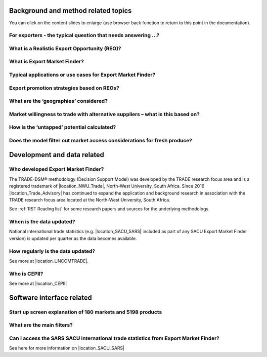 .. |location_Trade_Advisory| raw:: html

   <a href="https://www.tradeadvisory.co.za" target="_blank">Trade Research Advisory (Pty) Ltd</a>

.. |location_NWU_Trade| raw:: html

   <a href="https://commerce.nwu.ac.za/TRADE" target="_blank">TRADE</a>

.. |location_Australia_ABS| raw:: html

   <a href="https://www.abs.gov.au/statistics/economy/international-trade" target="_blank">Australian Bureau of Statistics - International trade data</a>

.. |location_New_Zealand_StatsNZ| raw:: html

   <a href="https://www.stats.govt.nz/large-datasets/csv-files-for-download/overseas-merchandise-trade-datasets" target="_blank">StatsNZ New Zealand - International trade data</a>

.. |location_SACU_SARS| raw:: html

   <a href="https://www.sars.gov.za/customs-and-excise/trade-statistics/" target="_blank">SARS Customs and Excise Department of Trade Statistics - International trade data</a>

.. |location_UNCOMTRADE| raw:: html

   <a href="https://unstats.un.org/unsd/trade/default.asp" target="_blank">United Nations Statistics Division - Statistics Division - International trade data</a>

.. |location_CEPII| raw:: html

   <a href="http://www.cepii.fr/CEPII/en/welcome.asp" target="_blank">the CEPII - the leading French center for research and expertise on the world economy.</a>




.. |FAQ_What_is_EMF| image:: ../images/FAQ_What_is_EMF.png
   :width: 100%
   :alt: EMF FAQ_What_is_EMF

.. |FAQ_What_is_REO| image:: ../images/FAQ_What_is_REO.png
   :width: 100%
   :alt: EMF FAQ_What_is_REO

.. |FAQ_Typical_Question| image:: ../images/FAQ_Typical_Question.png
   :width: 100%
   :alt: EMF FAQ_Typical_Question

.. |FAQ_Typical_Use_Cases| image:: ../images/FAQ_Typical_Use_Cases.png
   :width: 100%
   :alt: EMF FAQ_Typical_Use_Cases

.. |FAQ_REO_strategies| image:: ../images/FAQ_REO_strategies.png
   :width: 100%
   :alt: EMF FAQ_REO_strategies

.. |FAQ_REO_strategies_2| image:: ../images/FAQ_REO_strategies_2.png
   :width: 100%
   :alt: EMF FAQ_REO_strategies continued

.. |FAQ_What_is_Geography_1| image:: ../images/FAQ_What_is_Geography_1.png
   :width: 100%
   :alt: EMF FAQ_What_is_Geography

.. |FAQ_What_is_Geography_2| image:: ../images/FAQ_What_is_Geography_2.png
   :width: 100%
   :alt: EMF FAQ_What_is_Geography continued

.. |FAQ_HHI| image:: ../images/FAQ_HHI.png
   :width: 100%
   :alt: EMF FAQ_HHI

.. |FAQ_Untapped_Potential| image:: ../images/FAQ_Untapped_Potential.png
   :width: 100%
   :alt: EMF FAQ Untapped_Potential

.. |FAQ_Untapped_Potential_2| image:: ../images/FAQ_Untapped_Potential_2.png
   :width: 100%
   :alt: EMF FAQ Untapped_Potential

.. |FAQ_Fresh_produce| image:: ../images/FAQ_Fresh_produce.png
   :width: 100%
   :alt: EMF FAQ_Fresh_produce

.. |FAQ_Who_Developed| image:: ../images/FAQ_Who_Developed.png
   :width: 100%
   :alt: EMF FAQ_Who_Developed

.. |FAQ_Data_Updates| image:: ../images/FAQ_Data_Updates.png
   :width: 100%
   :alt: EMF FAQ_Data_Updates

.. |FAQ_Data_Updates_2| image:: ../images/FAQ_Data_Updates_2.png
   :width: 100%
   :alt: EMF FAQ_Data_Updates

.. |FAQ_CEPII| image:: ../images/FAQ_CEPII.png
   :width: 100%
   :alt: EMF FAQ_CEPII

.. |FAQ_Startup_Screen_Counts| image:: ../images/FAQ_Startup_Screen_Counts.png
   :width: 100%
   :alt: EMF FAQ_Startup_Screen_Counts

.. |FAQ_icon_Main_Filters| image:: ../images/FAQ_icon_Main_Filters.png
   :width: 100%
   :alt: EMF FAQ_icon_Main_Filters

.. |FAQ_Main_Filters| image:: ../images/FAQ_Main_Filters.png
   :width: 100%
   :alt: EMF FAQ_Main_Filters

.. |FAQ_Data_ABS| image:: ../images/FAQ_Data_ABS.png
   :width: 100%
   :alt: EMF FAQ_ABS_Data

.. |FAQ_Data_StatsNZ| image:: ../images/FAQ_Data_StatsNZ.png
   :width: 100%
   :alt: EMF FAQ_StatsNZ_Data

.. |FAQ_Data_SACU| image:: ../images/FAQ_Data_SACU.png
   :width: 100%
   :alt: EMF FAQ_Data_SACU


Background and method related topics
************************************

You can click on the content slides to enlarge (use browser back function to return to this point in the documentation).

For exporters - the typical question that needs answering …?
----------------------------------------------------------------------------------------------------

|FAQ_Typical_Question|

What is a Realistic Export Opportunity (REO)?
----------------------------------------------------------------------------------------------------

|FAQ_What_is_REO|

What is Export Market Finder?
----------------------------------------------------------------------------------------------------

|FAQ_What_is_EMF|

Typical applications or use cases for Export Market Finder?
----------------------------------------------------------------------------------------------------

|FAQ_Typical_Use_Cases|

Export promotion strategies based on REOs?
----------------------------------------------------------------------------------------------------

|FAQ_REO_strategies|

|FAQ_REO_strategies_2|


What are the ‘geographies’ considered?
----------------------------------------------------------------------------------------------------

|FAQ_What_is_Geography_1|

|FAQ_What_is_Geography_2|

Market willingness to trade with alternative suppliers – what is this based on?
----------------------------------------------------------------------------------------------------

|FAQ_HHI|

How is the ‘untapped’ potential calculated?
----------------------------------------------------------------------------------------------------

|FAQ_Untapped_Potential|

|FAQ_Untapped_Potential_2|


Does the model filter out market access considerations for fresh produce?
----------------------------------------------------------------------------------------------------

|FAQ_Fresh_produce|

Development and data related
************************************

Who developed Export Market Finder?
----------------------------------------------------------------------------------------------------

|FAQ_Who_Developed|

The TRADE-DSM® methodology (Decision Support Model) was developed by the TRADE research focus area and is a registered trademark of |location_NWU_Trade|, North-West University, South Africa.
Since 2016 |location_Trade_Advisory| has continued to expand the application and background research in association with the TRADE research focus area
located at the North-West University, South Africa.

See :ref:`RST Reading list` for some research papers and sources for the underlying methodology.

When is the data updated?
----------------------------------------------------------------------------------------------------

|FAQ_Data_Updates|

..  only:: australia_TIQ

    National international trade statistics (e.g. |location_Australia_ABS| included as part of TIQ Export Market Finder) is updated per quarter as the data becomes available. 

..  only:: new_zealand_infometrics

    National international trade statistics (e.g. |location_New_Zealand_StatsNZ| included as part of Export Market Finder) is updated per quarter as the data becomes available. 

.. ..Comment - remove only:: rest_of_south_africa line below for build of other countries except for Australia & New Zealand

.. only:: rest_of_south_africa

National international trade statistics (e.g. |location_SACU_SARS| included as part of any SACU Export Market Finder version) is updated per quarter as the data becomes available.

How regularly is the data updated?
----------------------------------------------------------------------------------------------------

|FAQ_Data_Updates_2|

See more at |location_UNCOMTRADE|.

Who is CEPII?
----------------------------------------------------------------------------------------------------

|FAQ_CEPII|

See more at |location_CEPII|

..  only:: australia_TIQ

    How does TIQ Market Finder Compare with ITC Trade Map (Austrade Tool)?
    ----------------------------------------------------------------------------------------------------
    #) The ITC platform provides a quick view of untapped potential in graph format,
       but no support to actually compile a user friendly explanatory report or presentation that can assist
       with explanation of the nuances of the identified potential in a productive (click of the button) way
       – such as Export Market Finder.
    #) The ITC platform does not support explaining why one would NOT recommend a particular market
       – the detailed of how ITC reaches the outcome for a specific market is not accessible as with Market Finder.
    #) On a more technical note, ITC does not consider trade logistics at all whereas Market Finder is constructed
       specifically from Brisbane harbour to the world.
    #) ITC methodology ‘caps’ potential based on the home market (Australia’s) historic trade and production
       – whereas Market Finder allows for this constraint to be relaxed in finding new potential
       (for less mature export products by market).
    #) ITC does not have ‘in-person’ support available to answer questions.
    #) ITC does not present the information in a format that the Client Officer can easily understand and
       augment and then present to the Client. Market Finder focuses on this and allows for depth and personalisation
       – the ITC is designed to support Exporters who are either at the Start stage or at the very first part of
       exploring their options around market diversification.
    #) Through the be-spoke data model developed between TIQ and Trade Advisory;
       Export Market Finder provides Queensland (state) level data
       – this is not available within the Austrade (ITC) model, which provides Country level data only.
    #) Both tools use the same macro level annual data (based on World Customs Organisation Harmonised System (HS) classification,
       reported by the United Nations COMTRADE data set) so both tools have the same issue around time lag
       (generally around 18 months). The difference for the Market Finder tool is that it seeks to support a
       forward view around strategizing for Export Market Growth – it takes the data and seeks to provide a forward view;
       recognising it is not in the business of making predictions (sadly it doesn’t do Lotto numbers either);
    #) The Market Finder tool provides a focus on Realistic Export Opportunities through clearly defined filters and
       values which helps provide depth and nuance to the product/ market itself;
    #) The Market Finder tool is being develop to provide a product – multiple market view for example Australia
       – Queensland Avocados to a series of Markets as opposed to the USA as an individual market.
       This is not a functionality supported by the Austrade – ITC model and;
    #) The Market Finder tool has two-tiers to it: Accompanying these slides is the snap-shot report which is primarily
       targeted to supporting our Client Managers and providing a short, sharp – operational level of analysis to
       support direct Client engagement. Alongside this tool is the more detailed (and complex) database that
       allows TIQ to provide a more strategic view; be it Market and/ or industry/ sector based.
       This is a level of depth not supported by the ITC model as provided on the Austrade web-site.


Software interface related
************************************
Start up screen explanation of 180 markets and 5198 products
----------------------------------------------------------------------------------------------------

|FAQ_Startup_Screen_Counts|

What are the main filters?
----------------------------------------------------------------------------------------------------

|FAQ_icon_Main_Filters|

|FAQ_Main_Filters|

..  only:: australia_TIQ

    Can I access the Australian Bureau of Statistics (ABS) international trade statistics from Export Market Finder?
    ----------------------------------------------------------------------------------------------------------------

    |FAQ_Data_ABS|

    See here for more information on |location_Australia_ABS|.

..  only:: new_zealand_infometrics

    Can I access the StatsNZ international trade statistics from Export Market Finder?
    ----------------------------------------------------------------------------------------------------

    |FAQ_Data_StatsNZ|

    See here for more information on |location_New_Zealand_StatsNZ|

.. ..comment only:: rest_of_south_africa

Can I access the SARS SACU international trade statistics from Export Market Finder?
----------------------------------------------------------------------------------------------------

|FAQ_Data_SACU|

See here for more information on |location_SACU_SARS|
